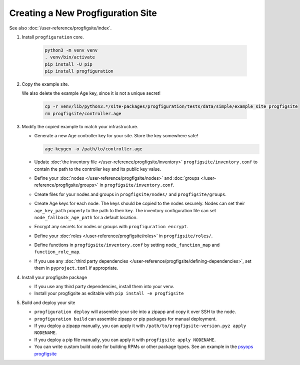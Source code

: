 Creating a New Progfiguration Site
==================================

See also :doc:`/user-reference/progfigsite/index`.

1.  Install ``progfiguration`` core.

        .. code-block:: bash

            python3 -m venv venv
            . venv/bin/activate
            pip install -U pip
            pip install progfiguration

2.  Copy the example site.

    We also delete the example Age key, since it is not a unique secret!

        .. code-block:: bash

            cp -r venv/lib/python3.*/site-packages/progfiguration/tests/data/simple/example_site progfigsite
            rm progfigsite/controller.age

3.  Modify the copied example to match your infrastructure.

    *   Generate a new Age controller key for your site.
        Store the key somewhere safe!

        .. code-block:: bash

            age-keygen -o /path/to/controller.age

    *   Update :doc:`the inventory file </user-reference/progfigsite/inventory>` ``progfigsite/inventory.conf`` to contain the path to the controller key and its public key value.
    *   Define your :doc:`nodes </user-reference/progfigsite/nodes>` and :doc:`groups </user-reference/progfigsite/groups>` in ``progfigsite/inventory.conf``.
    *   Create files for your nodes and groups in ``progfigsite/nodes/`` and ``progfigsite/groups``.
    *   Create Age keys for each node.
        The keys should be copied to the nodes securely.
        Nodes can set their ``age_key_path`` property to the path to their key.
        The inventory configuration file can set ``node_fallback_age_path`` for a default location.
    *   Encrypt any secrets for nodes or groups with ``progfiguration encrypt``.
    *   Define your :doc:`roles </user-reference/progfigsite/roles>` in ``progfigsite/roles/``.
    *   Define functions in ``progfigsite/inventory.conf`` by setting ``node_function_map`` and ``function_role_map``.
    *   If you use any :doc:`third party dependencies </user-reference/progfigsite/defining-dependencies>`,
        set them in ``pyproject.toml`` if appropriate.

4.  Install your progfigsite package

    *   If you use any third party dependencies, install them into your venv.
    *   Install your progfigsite as editable with ``pip install -e progfigsite``

5.  Build and deploy your site

    *   ``progfiguration deploy`` will assemble your site into a zipapp and copy it over SSH to the node.
    *   ``progfiguration build`` can assemble zipapp or pip packages for manual deployment.
    *   If you deploy a zipapp manually, you can apply it with ``/path/to/progfigsite-version.pyz apply NODENAME``.
    *   If you deploy a pip file manually, you can apply it with ``progfigsite apply NODENAME``.
    *   You can write custom build code for building RPMs or other package types.
        See an example in the `psyops progfigsite <https://github.com/mrled/psyops/blob/master/progfigsite/progfigsite/cli/progfigsite_buildapk_cmd.py>`_
